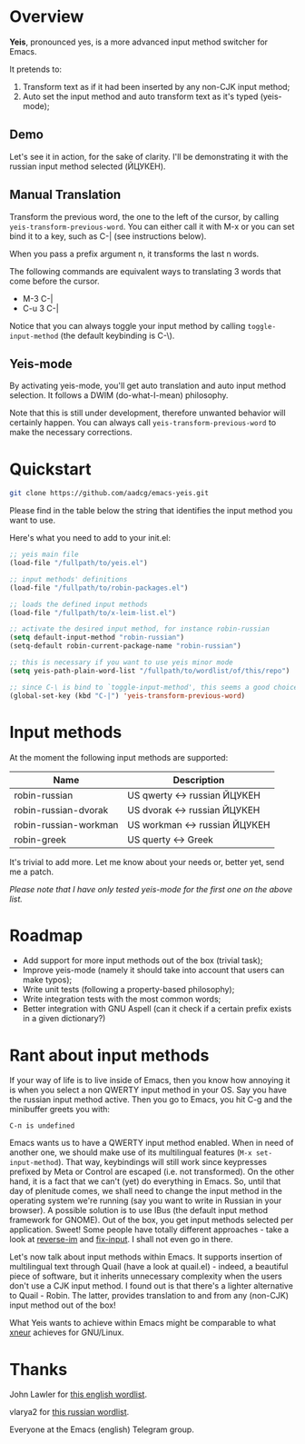 * Overview

*Yeis*, pronounced yes, is a more advanced input method switcher for Emacs.

It pretends to:

1) Transform text as if it had been inserted by any non-CJK input method;
2) Auto set the input method and auto transform text as it's typed (yeis-mode);

** Demo

Let's see it in action, for the sake of clarity. I'll be demonstrating it with
the russian input method selected (ЙЦУКЕН).

** Manual Translation

Transform the previous word, the one to the left of the cursor, by calling
=yeis-transform-previous-word=. You can either call it with M-x or you can set
bind it to a key, such as C-| (see instructions below).

When you pass a prefix argument n, it transforms the last n words.

The following commands are equivalent ways to translating 3 words that come
before the cursor.

- M-3 C-|
- C-u 3 C-|

Notice that you can always toggle your input method by calling
=toggle-input-method= (the default keybinding is C-\).

[[file:screenshots/screenshot_manual.gif]]

** Yeis-mode

By activating yeis-mode, you'll get auto translation and auto input method
selection. It follows a DWIM (do-what-I-mean) philosophy.

Note that this is still under development, therefore unwanted behavior will
certainly happen. You can always call =yeis-transform-previous-word= to make the
necessary corrections.

[[file:screenshots/screenshot_yeismode.gif]]

* Quickstart

#+begin_src sh
git clone https://github.com/aadcg/emacs-yeis.git
#+end_src

Please find in the table below the string that identifies the input method you
want to use.

Here's what you need to add to your init.el:

#+begin_src emacs-lisp
  ;; yeis main file
  (load-file "/fullpath/to/yeis.el")

  ;; input methods' definitions
  (load-file "/fullpath/to/robin-packages.el")

  ;; loads the defined input methods
  (load-file "/fullpath/to/x-leim-list.el")

  ;; activate the desired input method, for instance robin-russian
  (setq default-input-method "robin-russian")
  (setq-default robin-current-package-name "robin-russian")

  ;; this is necessary if you want to use yeis minor mode
  (setq yeis-path-plain-word-list "/fullpath/to/wordlist/of/this/repo")

  ;; since C-\ is bind to `toggle-input-method', this seems a good choice
  (global-set-key (kbd "C-|") 'yeis-transform-previous-word)
#+end_src

* Input methods

At the moment the following input methods are supported:

| Name                  | Description                   |
|-----------------------+-------------------------------|
| robin-russian         | US qwerty <-> russian ЙЦУКЕН  |
| robin-russian-dvorak  | US dvorak <-> russian ЙЦУКЕН  |
| robin-russian-workman | US workman <-> russian ЙЦУКЕН |
| robin-greek           | US querty <-> Greek           |

It's trivial to add more. Let me know about your needs or, better yet, send me a
patch.

/Please note that I have only tested yeis-mode for the first one on the above
list./

* Roadmap

- Add support for more input methods out of the box (trivial task);
- Improve yeis-mode (namely it should take into account that users can make
  typos);
- Write unit tests (following a property-based philosophy);
- Write integration tests with the most common words;
- Better integration with GNU Aspell (can it check if a certain prefix exists in a
  given dictionary?)

* Rant about input methods

If your way of life is to live inside of Emacs, then you know how annoying it is
when you select a non QWERTY input method in your OS. Say you have the russian
input method active. Then you go to Emacs, you hit C-g and the minibuffer greets
you with:

=C-п is undefined=

Emacs wants us to have a QWERTY input method enabled. When in need of another
one, we should make use of its multilingual features (=M-x set-input-method=).
That way, keybindings will still work since keypresses prefixed by Meta or
Control are escaped (i.e. not transformed). On the other hand, it is a fact that
we can't (yet) do everything in Emacs. So, until that day of plenitude comes, we
shall need to change the input method in the operating system we're running (say
you want to write in Russian in your browser). A possible solution is to use
IBus (the default input method framework for GNOME). Out of the box, you get
input methods selected per application. Sweet! Some people have totally
different approaches - take a look at [[https://github.com/a13/reverse-im.el][reverse-im]] and [[https://github.com/mrkkrp/fix-input][fix-input]]. I shall not even
go in there.

Let's now talk about input methods within Emacs. It supports insertion of
multilingual text through Quail (have a look at quail.el) - indeed, a beautiful
piece of software, but it inherits unnecessary complexity when the users don't
use a CJK input method. I found out is that there's a lighter alternative to
Quail - Robin. The latter, provides translation to and from any (non-CJK) input
method out of the box!

What Yeis wants to achieve within Emacs might be comparable to what [[https://xneur.ru][xneur]]
achieves for GNU/Linux.

* Thanks

John Lawler for [[http://www-personal.umich.edu/~jlawler/wordlist.html][this english wordlist]].

vlarya2 for [[https://pen4pals.com/en/10000-most-common-russian-words-spreadsheet][this russian wordlist]].

Everyone at the Emacs (english) Telegram group.
